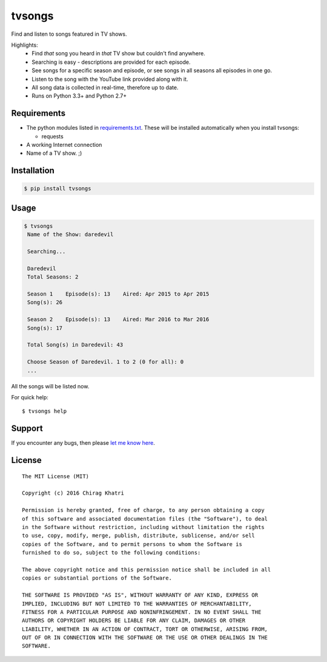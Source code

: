 =======
tvsongs
=======
Find and listen to songs featured in TV shows.

.. image:: https://travis-ci.org/zvovov/tvsongs.svg?branch=master
    :target: https://travis-ci.org/zvovov/tvsongs

Highlights:
 * Find `that` song you heard in `that` TV show but couldn't find anywhere.
 * Searching is easy - descriptions are provided for each episode.
 * See songs for a specific season and episode, or see songs in all seasons all episodes in one go.
 * Listen to the song with the YouTube link provided along with it.
 * All song data is collected in real-time, therefore up to date.
 * Runs on Python 3.3+ and Python 2.7+


Requirements
------------
* The python modules listed in `requirements.txt`_. These will be installed automatically when you install tvsongs:

  * requests

* A working Internet connection
* Name of a TV show. ;)


Installation
------------

.. code-block::

    $ pip install tvsongs


Usage
-----
.. code-block::

    $ tvsongs
     Name of the Show: daredevil

     Searching...

     Daredevil
     Total Seasons: 2

     Season 1    Episode(s): 13    Aired: Apr 2015 to Apr 2015
     Song(s): 26

     Season 2    Episode(s): 13    Aired: Mar 2016 to Mar 2016
     Song(s): 17

     Total Song(s) in Daredevil: 43

     Choose Season of Daredevil. 1 to 2 (0 for all): 0
     ...

All the songs will be listed now.


For quick help::

    $ tvsongs help


Support
-------

If you encounter any bugs, then please `let me know here`_.



License
-------
::

  The MIT License (MIT)

  Copyright (c) 2016 Chirag Khatri

  Permission is hereby granted, free of charge, to any person obtaining a copy
  of this software and associated documentation files (the "Software"), to deal
  in the Software without restriction, including without limitation the rights
  to use, copy, modify, merge, publish, distribute, sublicense, and/or sell
  copies of the Software, and to permit persons to whom the Software is
  furnished to do so, subject to the following conditions:

  The above copyright notice and this permission notice shall be included in all
  copies or substantial portions of the Software.

  THE SOFTWARE IS PROVIDED "AS IS", WITHOUT WARRANTY OF ANY KIND, EXPRESS OR
  IMPLIED, INCLUDING BUT NOT LIMITED TO THE WARRANTIES OF MERCHANTABILITY,
  FITNESS FOR A PARTICULAR PURPOSE AND NONINFRINGEMENT. IN NO EVENT SHALL THE
  AUTHORS OR COPYRIGHT HOLDERS BE LIABLE FOR ANY CLAIM, DAMAGES OR OTHER
  LIABILITY, WHETHER IN AN ACTION OF CONTRACT, TORT OR OTHERWISE, ARISING FROM,
  OUT OF OR IN CONNECTION WITH THE SOFTWARE OR THE USE OR OTHER DEALINGS IN THE
  SOFTWARE.


.. _let me know here: https://github.com/zvovov/tvsongs/issues
.. _requirements.txt: https://github.com/zvovov/tvsongs/blob/master/requirements.txt
